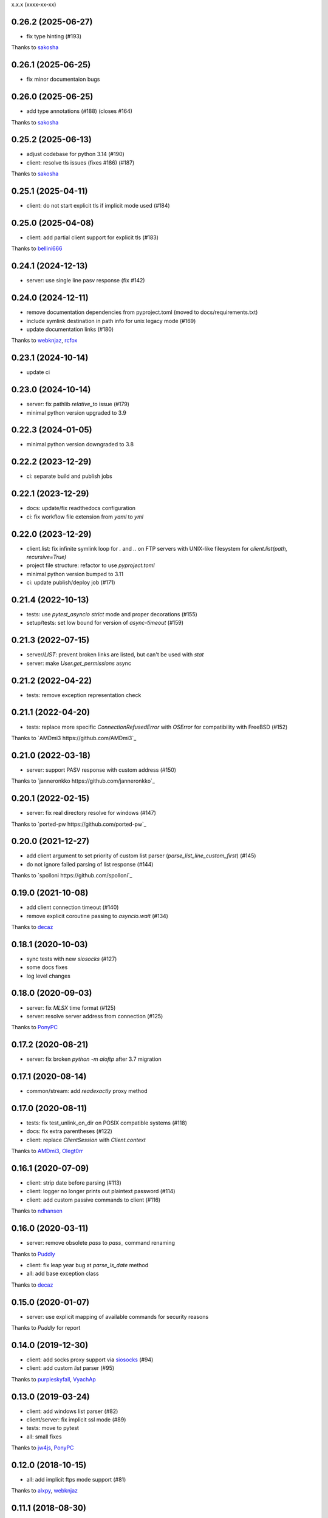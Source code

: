 x.x.x (xxxx-xx-xx)

0.26.2 (2025-06-27)
-------------------
- fix type hinting (#193)
Thanks to `sakosha <https://github.com/sakosha>`_

0.26.1 (2025-06-25)
-------------------
- fix minor documentaion bugs

0.26.0 (2025-06-25)
-------------------
- add type annotations (#188) (closes #164)
Thanks to `sakosha <https://github.com/sakosha>`_

0.25.2 (2025-06-13)
-------------------
- adjust codebase for python 3.14 (#190)
- client: resolve tls issues (fixes #186) (#187)
Thanks to `sakosha <https://github.com/sakosha>`_


0.25.1 (2025-04-11)
-------------------
- client: do not start explicit tls if implicit mode used (#184)

0.25.0 (2025-04-08)
-------------------
- client: add partial client support for explicit tls (#183)
Thanks to `bellini666 <https://github.com/bellini666>`_

0.24.1 (2024-12-13)
-------------------
- server: use single line pasv response (fix #142)

0.24.0 (2024-12-11)
-------------------
- remove documentation dependencies from pyproject.toml (moved to docs/requirements.txt)
- include symlink destination in path info for unix legacy mode (#169)
- update documentation links (#180)
Thanks to `webknjaz <https://github.com/webknjaz>`_, `rcfox <https://github.com/rcfox>`_

0.23.1 (2024-10-14)
-------------------
- update ci

0.23.0 (2024-10-14)
-------------------
- server: fix pathlib `relative_to` issue (#179)
- minimal python version upgraded to 3.9

0.22.3 (2024-01-05)
-------------------
- minimal python version downgraded to 3.8

0.22.2 (2023-12-29)
-------------------
- ci: separate build and publish jobs

0.22.1 (2023-12-29)
-------------------
- docs: update/fix readthedocs configuration
- ci: fix workflow file extension from `yaml` to `yml`

0.22.0 (2023-12-29)
-------------------
- client.list: fix infinite symlink loop for `.` and `..` on FTP servers with UNIX-like filesystem for `client.list(path, recursive=True)`
- project file structure: refactor to use `pyproject.toml`
- minimal python version bumped to 3.11
- ci: update publish/deploy job (#171)

0.21.4 (2022-10-13)
-------------------
- tests: use `pytest_asyncio` `strict` mode and proper decorations (#155)
- setup/tests: set low bound for version of `async-timeout` (#159)

0.21.3 (2022-07-15)
-------------------
- server/`LIST`: prevent broken links are listed, but can't be used with `stat`
- server: make `User.get_permissions` async

0.21.2 (2022-04-22)
-------------------
- tests: remove exception representation check

0.21.1 (2022-04-20)
-------------------
- tests: replace more specific `ConnectionRefusedError` with `OSError` for compatibility with FreeBSD (#152)
Thanks to `AMDmi3 https://github.com/AMDmi3`_

0.21.0 (2022-03-18)
-------------------
- server: support PASV response with custom address (#150)
Thanks to `janneronkko https://github.com/janneronkko`_

0.20.1 (2022-02-15)
-------------------
- server: fix real directory resolve for windows (#147)
Thanks to `ported-pw https://github.com/ported-pw`_

0.20.0 (2021-12-27)
-------------------
- add client argument to set priority of custom list parser (`parse_list_line_custom_first`) (#145)
- do not ignore failed parsing of list response (#144)
Thanks to `spolloni https://github.com/spolloni`_

0.19.0 (2021-10-08)
-------------------
- add client connection timeout (#140)
- remove explicit coroutine passing to `asyncio.wait` (#134)
Thanks to `decaz <https://github.com/decaz>`_

0.18.1 (2020-10-03)
-------------------
- sync tests with new `siosocks` (#127)
- some docs fixes
- log level changes

0.18.0 (2020-09-03)
-------------------
- server: fix `MLSX` time format (#125)
- server: resolve server address from connection (#125)
Thanks to `PonyPC <https://github.com/PonyPC>`_

0.17.2 (2020-08-21)
-------------------
- server: fix broken `python -m aioftp` after 3.7 migration

0.17.1 (2020-08-14)
-------------------
- common/stream: add `readexactly` proxy method

0.17.0 (2020-08-11)
-------------------
- tests: fix test_unlink_on_dir on POSIX compatible systems (#118)
- docs: fix extra parentheses (#122)
- client: replace `ClientSession` with `Client.context`
Thanks to `AMDmi3 <https://github.com/AMDmi3>`_, `Olegt0rr <https://github.com/Olegt0rr>`_

0.16.1 (2020-07-09)
-------------------
- client: strip date before parsing (#113)
- client: logger no longer prints out plaintext password (#114)
- client: add custom passive commands to client (#116)
Thanks to `ndhansen <https://github.com/ndhansen>`_

0.16.0 (2020-03-11)
-------------------
- server: remove obsolete `pass` to `pass_` command renaming
Thanks to `Puddly <https://github.com/puddly>`_

- client: fix leap year bug at `parse_ls_date` method
- all: add base exception class
Thanks to `decaz <https://github.com/decaz>`_

0.15.0 (2020-01-07)
-------------------
- server: use explicit mapping of available commands for security reasons
Thanks to `Puddly` for report

0.14.0 (2019-12-30)
-------------------
- client: add socks proxy support via `siosocks <https://github.com/pohmelie/siosocks>`_ (#94)
- client: add custom `list` parser (#95)
Thanks to `purpleskyfall <https://github.com/purpleskyfall>`_, `VyachAp <https://github.com/VyachAp>`_

0.13.0 (2019-03-24)
-------------------
- client: add windows list parser (#82)
- client/server: fix implicit ssl mode (#89)
- tests: move to pytest
- all: small fixes
Thanks to `jw4js <https://github.com/jw4js>`_, `PonyPC <https://github.com/PonyPC>`_

0.12.0 (2018-10-15)
-------------------
- all: add implicit ftps mode support (#81)
Thanks to `alxpy <https://github.com/alxpy>`_, `webknjaz <https://github.com/webknjaz>`_

0.11.1 (2018-08-30)
-------------------
- server: fix memory pathio is not shared between connections
- client: add argument to `list` to allow manually specifying raw command (#78)
Thanks to `thirtyseven <https://github.com/thirtyseven>`_

0.11.0 (2018-07-04)
-------------------
- client: fix parsing `ls` modify time (#60)
- all: add python3.7 support (`__aiter__` must be regular function since now) (#76, #77)
Thanks to `saulcruz <https://github.com/saulcruz>`_, `NickG123 <https://github.com/NickG123>`_, `rsichny <https://github.com/rsichny>`_, `Modelmat <https://github.com/Modelmat>`_, `webknjaz <https://github.com/webknjaz>`_

0.10.1 (2018-03-01)
-------------------
- client: more flexible `EPSV` response parsing
Thanks to `p4l1ly <https://github.com/p4l1ly>`_

0.10.0 (2018-02-03)
-------------------
- server: fix ipv6 peername unpack
- server: `connection` object is accessible from path-io layer since now
- main: add command line argument to set version of IP protocol
- setup: fix failed test session return zero exit code
- client: fix `download`-`mkdir` (issue #68)
- client/server: add initial ipv6 support (issue #63)
- client: change `PASV` to `EPSV` with fallback to `PASV`
Thanks to `jacobtomlinson <https://github.com/jacobtomlinson>`_, `mbkr1992 <https://github.com/mbkr1992>`_

0.9.0 (2018-01-04)
------------------
- server: fix server address in passive mode
- server: do not reraise dispatcher exceptions
- server: remove `wait_closed`, `close` is coroutine since now
Thanks to `yieyu <https://github.com/yieyu>`_, `jkr78 <https://github.com/jkr78>`_

0.8.1 (2017-10-08)
------------------
- client: ignore LIST lines, which can't be parsed
Thanks to `bachya <https://github.com/bachya>`_

0.8.0 (2017-08-06)
------------------
- client/server: add explicit encoding
Thanks to `anan-lee <https://github.com/anan-lee>`_

0.7.0 (2017-04-17)
------------------
- client: add base `LIST` parsing
- client: add `client.list` fallback on `MLSD` «not implemented» status code to `LIST`
- client: add `client.stat` fallback on `MLST` «not implemented» status code to `LIST`
- common: add `setlocale` context manager for `LIST` parsing, formatting and thread-safe usage of locale
- server: add `LIST` support for non-english locales
- server: fix `PASV` sequencies before data transfer (latest `PASV` win)
Thanks to `jw4js <https://github.com/jw4js>`_, `rsichny <https://github.com/rsichny>`_

0.6.3 (2017-03-02)
------------------
- `stream.read` will read whole data by default (as `asyncio.StreamReader.read`)
Thanks to `sametmax <https://github.com/sametmax>`_

0.6.2 (2017-02-27)
------------------
- replace `docopt` with `argparse`
- add `syst` server command
- improve client `list` documentation
Thanks to `thelostt <https://github.com/thelostt>`_, `yieyu <https://github.com/yieyu>`_

0.6.1 (2016-04-16)
------------------
- fix documentation main page client example

0.6.0 (2016-04-16)
------------------
- fix `modifed time` field for `list` command result
- add `ClientSession` context
- add `REST` command to server and client
Thanks to `rsichny <https://github.com/rsichny>`_

0.5.0 (2016-02-12)
------------------
- change development status to production/stable
- add configuration to restrict port range for passive server
- build LIST string with stat.filemode
Thanks to `rsichny <https://github.com/rsichny>`_

0.4.1 (2015-12-21)
------------------
- improved performance on non-throttled streams
- default path io layer for client and server is PathIO since now
- added benchmark result

0.4.0 (2015-12-17)
------------------
- `async for` for pathio list function
- async context manager for streams and pathio files io
- python 3.5 only
- logging provided by "aioftp.client" and "aioftp.server"
- all path errors are now reraised as PathIOError
- server does not drop connection on path io errors since now, but return "451" code

0.3.1 (2015-11-09)
------------------
- fixed setup.py long-description

0.3.0 (2015-11-09)
------------------
- added handling of OSError in dispatcher
- fixed client/server close not opened file in finally
- handling PASS after login
- handling miltiply USER commands
- user manager for dealing with user accounts
- fixed client usage WindowsPath instead of PurePosixPath on windows for virtual paths
- client protected from "0.0.0.0" ip address in PASV
- client use pathio
- throttle deal with multiply connections
- fixed throttle bug when slow path io (#20)
- path io timeouts moved to pathio.py
- with_timeout decorator for methods
- StreamIO deals with timeouts
- all socket streams are ThrottleStreamIO since now
Thanks to `rsichny <https://github.com/rsichny>`_, `tier2003 <https://github.com/tier2003>`_

0.2.0 (2015-09-22)
------------------
- client throttle
- new server dispatcher (can wait for connections)
- maximum connections per user/server
- new client stream api
- end of line character "\r\n" everywhere
- setup.py support
- tests via "python setup.py test"
- "sh" module removed from test requirements
Thanks to `rsichny <https://github.com/rsichny>`_, `jettify <https://github.com/jettify>`_

0.1.7 (2015-09-03)
------------------
- bugfix on windows (can't make passive connection to 0.0.0.0:port)
- default host is "127.0.0.1" since now
- silently ignoring ipv6 sockets in server binding list

0.1.6 (2015-09-03)
------------------
- bugfix on windows (ipv6 address come first in list of binded sockets)

0.1.5 (2015-09-01)
------------------
- bugfix server on windows (PurePosixPath for virtual path)

0.1.4 (2015-08-31)
------------------
- close data connection after client disconnects
Thanks to `rsichny <https://github.com/rsichny>`_

0.1.3 (2015-08-28)
------------------
- pep8 "Method definitions inside a class are surrounded by a single blank line"
- MemoryPathIO.Stats should include st_mode
Thanks to `rsichny <https://github.com/rsichny>`_

0.1.2 (2015-06-11)
------------------
- aioftp now executes like script ("python -m aioftp")

0.1.1 (2015-06-10)
------------------
- typos in server strings
- docstrings for path abstraction layer

0.1.0 (2015-06-05)
------------------
- server functionality
- path abstraction layer

0.0.1 (2015-04-24)
------------------
- first release (client only)
